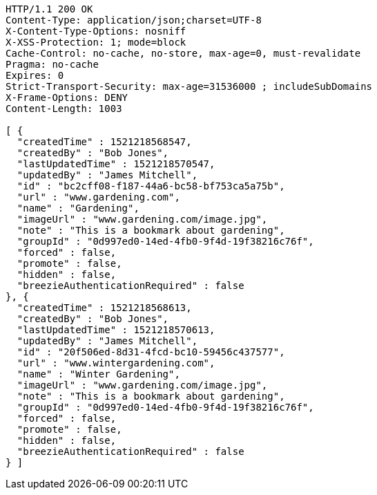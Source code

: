 [source,http,options="nowrap"]
----
HTTP/1.1 200 OK
Content-Type: application/json;charset=UTF-8
X-Content-Type-Options: nosniff
X-XSS-Protection: 1; mode=block
Cache-Control: no-cache, no-store, max-age=0, must-revalidate
Pragma: no-cache
Expires: 0
Strict-Transport-Security: max-age=31536000 ; includeSubDomains
X-Frame-Options: DENY
Content-Length: 1003

[ {
  "createdTime" : 1521218568547,
  "createdBy" : "Bob Jones",
  "lastUpdatedTime" : 1521218570547,
  "updatedBy" : "James Mitchell",
  "id" : "bc2cff08-f187-44a6-bc58-bf753ca5a75b",
  "url" : "www.gardening.com",
  "name" : "Gardening",
  "imageUrl" : "www.gardening.com/image.jpg",
  "note" : "This is a bookmark about gardening",
  "groupId" : "0d997ed0-14ed-4fb0-9f4d-19f38216c76f",
  "forced" : false,
  "promote" : false,
  "hidden" : false,
  "breezieAuthenticationRequired" : false
}, {
  "createdTime" : 1521218568613,
  "createdBy" : "Bob Jones",
  "lastUpdatedTime" : 1521218570613,
  "updatedBy" : "James Mitchell",
  "id" : "20f506ed-8d31-4fcd-bc10-59456c437577",
  "url" : "www.wintergardening.com",
  "name" : "Winter Gardening",
  "imageUrl" : "www.gardening.com/image.jpg",
  "note" : "This is a bookmark about gardening",
  "groupId" : "0d997ed0-14ed-4fb0-9f4d-19f38216c76f",
  "forced" : false,
  "promote" : false,
  "hidden" : false,
  "breezieAuthenticationRequired" : false
} ]
----